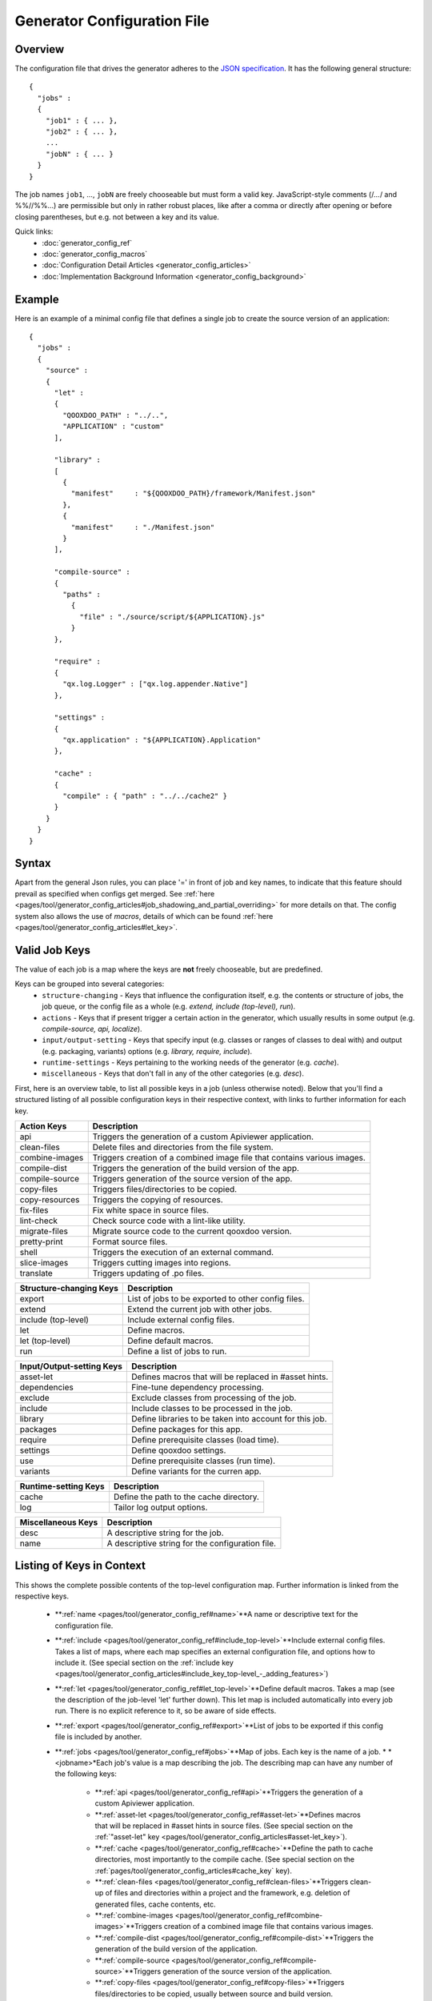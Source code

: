 .. _pages/tool/generator_config#generator_configuration_file:

Generator Configuration File
****************************

.. _pages/tool/generator_config#overview:

Overview
========

The configuration file that drives the generator adheres to the `JSON specification <http://json.org/>`_. It has the following general structure:

::

    {
      "jobs" :
      {
        "job1" : { ... },
        "job2" : { ... },
        ...
        "jobN" : { ... }
      }
    }

The job names ``job1``, ..., ``jobN`` are freely chooseable but must form a valid key. JavaScript-style comments (/*...*/ and %%//%%...) are permissible but only in rather robust places, like after a comma or directly after opening or before closing parentheses, but e.g. not between a key and its value.

Quick links:
  * :doc:`generator_config_ref`
  * :doc:`generator_config_macros`
  * :doc:`Configuration Detail Articles <generator_config_articles>`
  * :doc:`Implementation Background Information <generator_config_background>`

.. _pages/tool/generator_config#example:

Example
=======

Here is an example of a minimal config file that defines a single job to create the source version of an application:

::

    {
      "jobs" :
      {
        "source" : 
        {
          "let" :
          {
            "QOOXDOO_PATH" : "../..",
            "APPLICATION" : "custom"
          ],

          "library" :
          [
            {
              "manifest"     : "${QOOXDOO_PATH}/framework/Manifest.json"
            },
            {
              "manifest"     : "./Manifest.json"
            }
          ],

          "compile-source" :
          {
            "paths" :  
              {
                "file" : "./source/script/${APPLICATION}.js"
              }
          },

          "require" :
          {
            "qx.log.Logger" : ["qx.log.appender.Native"]
          },

          "settings" : 
          {
            "qx.application" : "${APPLICATION}.Application"
          },

          "cache" :
          {
            "compile" : { "path" : "../../cache2" }
          }
        }
      }
    }

.. _pages/tool/generator_config#syntax:

Syntax
======

Apart from the general Json rules, you can place '=' in front of job and key names, to indicate that this feature should prevail as specified when configs get merged. See :ref:`here <pages/tool/generator_config_articles#job_shadowing_and_partial_overriding>` for more details on that. The config system also allows the use of *macros*, details of which can be found :ref:`here <pages/tool/generator_config_articles#let_key>`.

.. _pages/tool/generator_config#valid_job_keys:

Valid Job Keys
==============

The value of each job is a map where the keys are **not** freely chooseable, but are predefined. 

Keys can be grouped into several categories:
  * ``structure-changing`` - Keys that influence the configuration itself, e.g. the contents or structure of jobs, the job queue, or the config file as a whole (e.g. *extend, include (top-level), run*).
  * ``actions`` - Keys that if present trigger a certain action in the generator, which usually results in some output (e.g. *compile-source, api, localize*).
  * ``input/output-setting`` - Keys that specify input (e.g. classes or ranges of classes to deal with) and output (e.g. packaging, variants) options (e.g. *library, require, include*).
  * ``runtime-settings`` - Keys pertaining to the working needs of the generator (e.g. *cache*).
  * ``miscellaneous`` - Keys that don't fall in any of the other categories (e.g. *desc*).

First, here is an overview table, to list all possible keys in a job (unless otherwise noted). Below that you'll find a structured listing of all possible configuration keys in their respective context, with links to further information for each key.

============================  ========================================================================
  Action Keys                          Description                                                      
============================  ========================================================================
api                            Triggers the generation of a custom Apiviewer application.               
clean-files                    Delete files and directories from the file system.                       
combine-images                Triggers creation of a combined image file that contains various images.  
compile-dist                   Triggers the generation of the build version of the app.                 
compile-source                Triggers generation of the source version of the app.                     
copy-files                     Triggers files/directories to be copied.                                 
copy-resources                 Triggers the copying of resources.                                       
fix-files                      Fix white space in source files.                                         
lint-check                     Check source code with a lint-like utility.                              
migrate-files                  Migrate source code to the current qooxdoo version.                      
pretty-print                   Format source files.                                                     
shell                          Triggers the execution of an  external command.                          
slice-images                   Triggers cutting images into regions.                                    
translate                      Triggers updating of .po files.                                          
============================  ========================================================================

============================  ====================================================
  Structure-changing Keys              Description                                  
============================  ====================================================
export                         List of jobs to be exported to other config files.   
extend                         Extend the current job with other jobs.              
include (top-level)            Include external config files.                       
let                           Define macros.                                        
let (top-level)                Define default macros.                               
run                            Define a list of jobs to run.                        
============================  ====================================================

============================  ========================================================
  Input/Output-setting Keys            Description                                      
============================  ========================================================
asset-let                      Defines macros that will be replaced in #asset hints.    
dependencies                   Fine-tune dependency processing.                         
exclude                        Exclude classes from processing of the job.              
include                        Include classes to be processed in the job.              
library                        Define libraries to be taken into account for this job.  
packages                       Define packages for this app.                            
require                        Define prerequisite classes (load time).                 
settings                      Define qooxdoo settings.                                  
use                            Define prerequisite classes (run time).                  
variants                       Define variants for the curren app.                      
============================  ========================================================

============================  ========================================
  Runtime-setting Keys                 Description                      
============================  ========================================
cache                          Define the path to the cache directory.  
log                            Tailor log output options.               
============================  ========================================

=============================  =================================================
  Miscellaneous Keys                    Description                               
=============================  =================================================
desc                            A descriptive string for the job.                 
name                            A descriptive string for the configuration file.  
=============================  =================================================

.. _pages/tool/generator_config#listing_of_keys_in_context:

Listing of Keys in Context
==========================

This shows the complete possible contents of the top-level configuration map. Further information is linked from the respective keys.

  * **:ref:`name <pages/tool/generator_config_ref#name>`**A name or descriptive text for the configuration file.

  * **:ref:`include <pages/tool/generator_config_ref#include_top-level>`**Include external config files. Takes a list of maps, where each map specifies an external configuration file, and options how to include it. (See special section on the :ref:`include key <pages/tool/generator_config_articles#include_key_top-level_-_adding_features>`)

  * **:ref:`let <pages/tool/generator_config_ref#let_top-level>`**Define default macros. Takes a map (see the description of the job-level 'let' further down). This let map is included automatically into every job run. There is no explicit reference to it, so be aware of side effects.

  * **:ref:`export <pages/tool/generator_config_ref#export>`**List of jobs to be exported if this config file is included by another.

  * **:ref:`jobs <pages/tool/generator_config_ref#jobs>`**Map of jobs. Each key is the name of a job.
    * *<jobname>*Each job's value is a map describing the job. The describing map can have any number of the following keys:
      * **:ref:`api <pages/tool/generator_config_ref#api>`**Triggers the generation of a custom Apiviewer application.
      * **:ref:`asset-let <pages/tool/generator_config_ref#asset-let>`**Defines macros that will be replaced in #asset hints in source files. (See special section on the :ref:`"asset-let" key <pages/tool/generator_config_articles#asset-let_key>`).
      * **:ref:`cache <pages/tool/generator_config_ref#cache>`**Define the path to cache directories, most importantly to the compile cache. (See special section on the :ref:`pages/tool/generator_config_articles#cache_key` key).
      * **:ref:`clean-files <pages/tool/generator_config_ref#clean-files>`**Triggers clean-up of files and directories within a project and the framework, e.g. deletion of generated files, cache contents, etc.
      * **:ref:`combine-images <pages/tool/generator_config_ref#combine-images>`**Triggers creation of a combined image file that contains various images.
      * **:ref:`compile-dist <pages/tool/generator_config_ref#compile-dist>`**Triggers the generation of the build version of the application.
      * **:ref:`compile-source <pages/tool/generator_config_ref#compile-source>`**Triggers generation of the source version of the application.
      * **:ref:`copy-files <pages/tool/generator_config_ref#copy-files>`**Triggers files/directories to be copied, usually between source and build version.
      * **:ref:`copy-resources <pages/tool/generator_config_ref#copy-resources>`**Triggers the copying of resources, usually between source and build version.
      * **:ref:`dependencies <pages/tool/generator_config_ref#dependencies>`**Fine-tune the processing of class dependencies.
      * **:ref:`desc <pages/tool/generator_config_ref#desc>`**A string describing the job.
      * **:ref:`exclude <pages/tool/generator_config_ref#exclude>`**List classes to be excluded from the job. Takes an array of class specifiers.
      * **:ref:`extend <pages/tool/generator_config_ref#extend>`**Extend the current job with other jobs. Takes an array of job names. The information of these jobs are merged into the current job description, so the current job sort of "inherits" their settings. (See the special section on :ref:`"extend" semantics <pages/tool/generator_config_articles#extend_key>`).
      * **:ref:`fix-files <pages/tool/generator_config_ref#fix-files>`**Fix white space in source files.
      * **:ref:`include <pages/tool/generator_config_ref#include>`**List classes to be processed in the job. Takes an array of class specifiers.
      * **:ref:`let <pages/tool/generator_config_ref#let>`**Define macros. Takes a map where each key defines a macro and the value its expansion. (See the special section on :ref:`macros <pages/tool/generator_config_articles#let_key>`).
      * **:ref:`library <pages/tool/generator_config_ref#library>`**Define libraries to be taken into account for this job. Takes an array of maps, each map specifying one library to consider. The most important part therein is the "manifest" specification. (See special section on :ref:`Manifest files <pages/tool/generator_config_articles#manifes_ files>`).
      * **:ref:`lint-check <pages/tool/generator_config_ref#lint-check>`**Check source code with a lint-like utility.
      * **:ref:`log <pages/tool/generator_config_ref#log>`**Tailor log output of job.
      * **:ref:`migrate-files <pages/tool/generator_config_ref#migrate-files>`**Migrate source code to the current qooxdoo version.
      * **:ref:`packages <pages/tool/generator_config_ref#packages>`**Define packages for the application. (See special section on :ref:`packages <pages/tool/generator_config_articles#packages_key>`).
      * **:ref:`pretty-print <pages/tool/generator_config_ref#pretty-print>`**Triggers code beautification of source class files (in-place-editing). An empty map value triggers default formatting, but further keys can tailor the output.
      * **:ref:`require <pages/tool/generator_config_ref#require>`**Define prerequisite classes needed at load time. Takes a map, where the keys are class names and the values lists of prerequisite classes.
      * **:ref:`run <pages/tool/generator_config_ref#run>`**Define a list of jobs to run in place of the current job. (See the special section on :ref:`"run" semantics <pages/tool/generator_config_articles#run_key>`).
      * **:ref:`settings <pages/tool/generator_config_ref#settings>`**Define qooxdoo settings for the generated application.
      * **:ref:`shell <pages/tool/generator_config_ref#shell>`**Triggers the execution of an  external command.
      * **:ref:`slice-images <pages/tool/generator_config_ref#slice-images>`**Triggers cutting images into regions.
      * **:ref:`translate <pages/tool/generator_config_ref#translate>`**(Re-)generate .po files from source classes.
      * **:ref:`use <pages/tool/generator_config_ref#use>`**Define prerequisite classes needed at run time. Takes a map, where the keys are class names and the values lists of prerequisite classes.
      * **:ref:`variants <pages/tool/generator_config_ref#variants>`**Define variants for the generated application.


